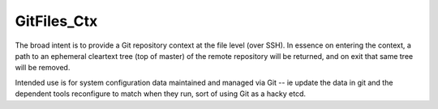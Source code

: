 GitFiles_Ctx
============

The broad intent is to provide a Git repository context at the file
level (over SSH).  In essence on entering the context, a path to an
ephemeral cleartext tree (top of master) of the remote repository will
be returned, and on exit that same tree will be removed.

Intended use is for system configuration data maintained and managed
via Git -- ie update the data in git and the dependent tools
reconfigure to match when they run, sort of using Git as a hacky etcd.